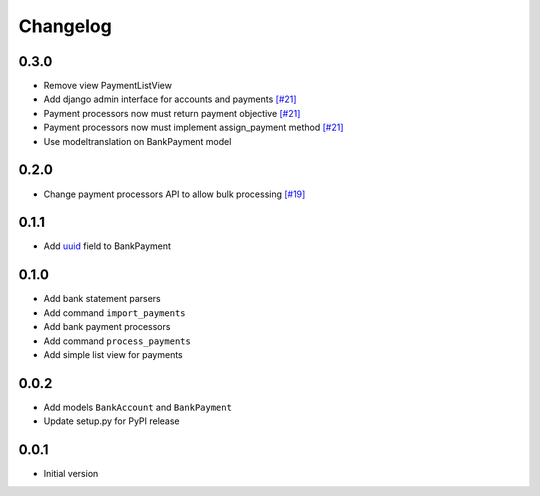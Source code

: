 ===========
 Changelog
===========

0.3.0
=====
* Remove view PaymentListView
* Add django admin interface for accounts and payments `[#21]`_
* Payment processors now must return payment objective `[#21]`_
* Payment processors now must implement assign_payment method `[#21]`_
* Use modeltranslation on BankPayment model

.. _[#21]: https://github.com/stinovlas/django-pain/issues/21

0.2.0
=====
* Change payment processors API to allow bulk processing `[#19]`_

.. _[#19]: https://github.com/stinovlas/django-pain/issues/19

0.1.1
=====
* Add uuid_ field to BankPayment

.. _uuid: https://en.wikipedia.org/wiki/Universally_unique_identifier

0.1.0
=====
* Add bank statement parsers
* Add command ``import_payments``
* Add bank payment processors
* Add command ``process_payments``
* Add simple list view for payments

0.0.2
=====
* Add models ``BankAccount`` and ``BankPayment``
* Update setup.py for PyPI release

0.0.1
=====
* Initial version
